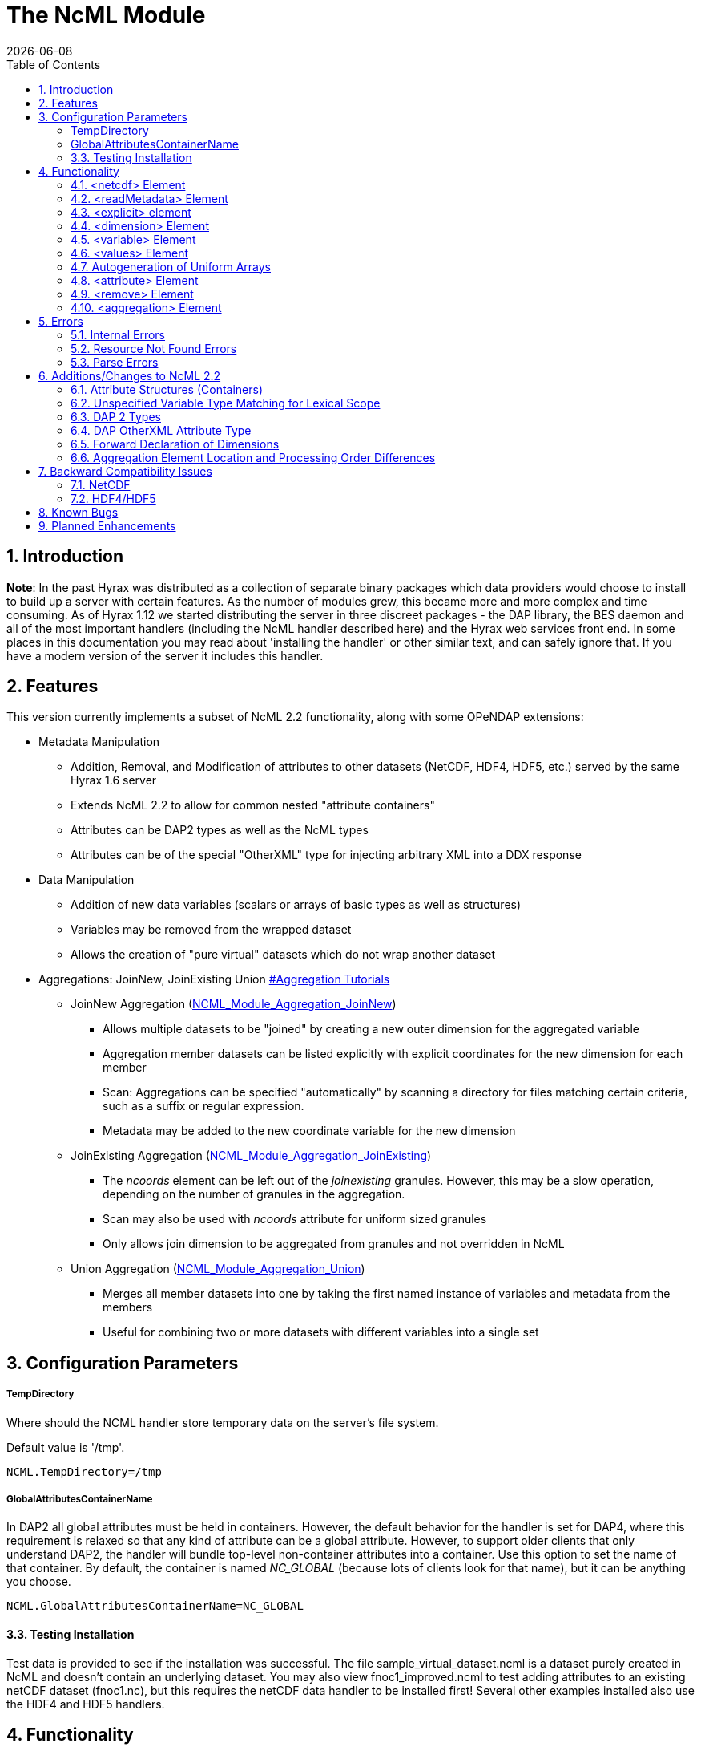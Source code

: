 = The NcML Module
:Leonard Porrello <lporrel@gmail.com>:
{docdate}
:numbered:
:toc:

== Introduction

**Note**: In the past Hyrax was distributed as a collection of separate
binary packages which data providers would choose to install to build up
a server with certain features. As the number of modules grew, this
became more and more complex and time consuming. As of Hyrax 1.12 we
started distributing the server in three discreet packages - the DAP
library, the BES daemon and all of the most important handlers
(including the NcML handler described here) and the Hyrax web services
front end. In some places in this documentation you may read about
'installing the handler' or other similar text, and can safely ignore
that. If you have a modern version of the server it includes this
handler.

== Features

This version currently implements a subset of NcML 2.2 functionality,
along with some OPeNDAP extensions:

* Metadata Manipulation
** Addition, Removal, and Modification of attributes to other datasets
(NetCDF, HDF4, HDF5, etc.) served by the same Hyrax 1.6 server
** Extends NcML 2.2 to allow for common nested "attribute containers"
** Attributes can be DAP2 types as well as the NcML types
** Attributes can be of the special "OtherXML" type for injecting
arbitrary XML into a DDX response
* Data Manipulation
** Addition of new data variables (scalars or arrays of basic types as
well as structures)
** Variables may be removed from the wrapped dataset
** Allows the creation of "pure virtual" datasets which do not wrap
another dataset
* Aggregations: JoinNew, JoinExisting Union
link:#Aggregation_Tutorials[#Aggregation Tutorials]
** JoinNew Aggregation
(link:../aggregation/NCML_Module_Aggregation_JoinNew.adoc[NCML_Module_Aggregation_JoinNew])
*** Allows multiple datasets to be "joined" by creating a new outer
dimension for the aggregated variable
*** Aggregation member datasets can be listed explicitly with explicit
coordinates for the new dimension for each member
*** Scan: Aggregations can be specified "automatically" by scanning a
directory for files matching certain criteria, such as a suffix or
regular expression.
*** Metadata may be added to the new coordinate variable for the new
dimension
** JoinExisting Aggregation
(link:../aggregation/NCML_Module_Aggregation_JoinExisting.adoc[NCML_Module_Aggregation_JoinExisting])
*** The _ncoords_ element can be left out of the _joinexisting_
granules. However, this may be a slow operation, depending on the number
of granules in the aggregation.
*** Scan may also be used with _ncoords_ attribute for uniform sized
granules
*** Only allows join dimension to be aggregated from granules and not
overridden in NcML
** Union Aggregation
(link:../aggregation/NCML_Module_Aggregation_Union.adoc[NCML_Module_Aggregation_Union])
*** Merges all member datasets into one by taking the first named
instance of variables and metadata from the members
*** Useful for combining two or more datasets with different variables
into a single set

== Configuration Parameters

===== TempDirectory

Where should the NCML handler store temporary data on the server's file
system.

Default value is '/tmp'.

-----------------------
NCML.TempDirectory=/tmp
-----------------------

===== GlobalAttributesContainerName

In DAP2 all global attributes must be held in containers. However, the
default behavior for the handler is set for DAP4, where this requirement
is relaxed so that any kind of attribute can be a global attribute.
However, to support older clients that only understand DAP2, the handler
will bundle top-level non-container attributes into a container. Use
this option to set the name of that container. By default, the container
is named _NC_GLOBAL_ (because lots of clients look for that name), but
it can be anything you choose.

--------------------------------------------
NCML.GlobalAttributesContainerName=NC_GLOBAL
--------------------------------------------

==== Testing Installation

Test data is provided to see if the installation was successful. The
file sample_virtual_dataset.ncml is a dataset purely created in NcML and
doesn't contain an underlying dataset. You may also view
fnoc1_improved.ncml to test adding attributes to an existing netCDF
dataset (fnoc1.nc), but this requires the netCDF data handler to be
installed first! Several other examples installed also use the HDF4 and
HDF5 handlers.

== Functionality

This version of the NcML Module implements a subset of NcML 2.2
functionality.

Our module can currently...

* Refer only to files being served locally (not remotely)
* Add, modify, and remove attribute metadata to a dataset
* Create a purely virtual dataset using just NcML and no underlying
dataset
* Create new scalar variables of any simple NcML type or simple DAP type
* Create new Structure variables (which can contain new child variables)
* Create new N-dimensional arrays of simple types (NcML or DAP)
* Remove existing variables from a wrapped dataset
* Rename existing variables in a wrapped dataset
* Name dimensions as a mnemonic for specifying Array shapes
* Perform union aggregations on multiple datasets, virtual or wrapped or
both
* Perform joinNew aggregations to merge a variable across multiple
datasets by creating a new outer dimension
* Specify aggregation member datasets by scanning directories for files
matching certain criteria

We describe each supported NcML element in detail below.

==== <netcdf> Element

The <netcdf> element is used to define a dataset, either a wrapped
dataset that is to be modified, a pure virtual dataset, or a member
dataset of an aggregation. The <netcdf> element is assumed to be the
topmost node, or as a child of an aggregation element.

===== Local vs. Remote Datasets

We assume that the location attribute (__netcdf@location__) refers to
the full path (with respect to the BES data root directory) of a
_*local*_ dataset (served by the same Hyrax server). The current version
of the module cannot be used to modify remote datasets.

If _netcdf@location_ is the empty string (or unspecified, as empty is
the default), the dataset is a pure virtual dataset, fully specified
within the NcML file itself. Attributes and variables may be fully
described and accessed with constraints just as normal datasets in this
manner. The installed sample datafile "sample_virtual_dataset.ncml" is
an example test case for this functionality.

===== Unsupported Attributes

The current version does not support the following attributes of
<netcdf>:

* enhance
* addRecords
* fmrcDefinition (will be supported when FMRC aggregation is added)

==== <readMetadata> Element

The <readMetadata/> element is the default, so is effectively not
needed.

==== <explicit> element

The <explicit/> element simply clears all attribute tables in the
referred to netcdf@location before applying the rest of the NcML
transformations to the metadata.

==== <dimension> Element

The <dimension> element has limited functionality in this release since
the DAP2 doesn't support dimensions as more than mnemonics at this time.
The limitations are:

* We only parse the _dimension@name_ and _dimension@length_ attributes.
* Dimensions can only be specified as a direct child of a <netcdf>
element prior to any reference to them

For example...

--------------------------------------------------------------
<netcdf> 
  <dimension name="station" length="2"/>
  <dimension name="samples" length="5"/>
  <!-- Some variable elements refer to the dimensions here -->
</netcdf>
--------------------------------------------------------------

The dimension element sets up a mapping from the _name_ to the unsigned
integer _length_ and can be used in a _variable@shape_ to specify a
length for an array dimension (see the section on <variable> below). The
dimension map is cleared when </netcdf> is encountered (though this
doesn't matter currently since we allow only one right now, but it will
matter for aggregation, potentially). We also do not support <group>,
which is the only other legal place in NcML 2.2 for a dimension element.

**Parse Errors**:

* If the name and length are not both specified.
* If the dimension name already exists in the current scope
* If the length is not an unsigned integer
* If any of the other attributes specified in NcML 2.2 are used. We do
not handle them, so we consider them errors now.

==== <variable> Element

The <variable> element is used to:

* Provide lexical scope for a contained <attribute> or <variable>
element
* Rename existing variables
* Add new scalar variables of simple types
* Add new Structure variables
* Add new N-dimensional Array's of simple types
* Specify the coordinate variable for the new dimension in a joinNew
aggregation

We describe each in turn in more detail.

*NB:* _When working with an existing variable (array or otherwise) it is
not required that the variable type be specified in it' NcML
declaration. All that is needed is the correct name (in lexical scope).
When specifying the type for an existing variable care must be taken to
ensure that the type specified in the NcML document matches the type of
the existing variable. In particular, variables that are arrays must be
called array, and not the type of the template primitive._

===== Specifying Lexical Scope with <variable type="">

Consider the following example:

--------------------------------------------------------------------------
  <variable name="u">
    <attribute name="Metadata" type="string">This is metadata!</attribute>
  </variable>
--------------------------------------------------------------------------

This code assumes that a variable named "u" exists (of any type since we
do not specify) and provides the lexical scope for the attribute
"Metadata" which will be added or modified within the attribute table
for the variable "u" (it's qualified name would be "u.Metadata").

===== Nested DAP Structure and Grid Scopes

Scoping variable elements may be nested if the containing variable is a
Structure (this includes the special case of Grid)

----------------------------------------------------------
 <variable name="DATA_GRANULE" type="Structure">
    <variable name="PlanetaryGrid" type="Structure">
      <variable name="percipitate">
    <attribute name="units" type="String" value="inches"/>
      </variable>
    </variable>
  </variable>
----------------------------------------------------------

This adds a "unit" attribute to the variable "percipitate" within the
nested Structure's ("DATA_GRANULE.PlanetaryGrid.percipitate" as fully
qualified name). Note that we *must* refer to the type explicitly as a
"Structure" so the parser knows to traverse the tree.

*Note* the variable might be of type Grid, but the type "Structure" must
be used in the NcML to traverse it.

===== Adding Multiple Attributes to the Same Variable

Once the variable's scope is set by the opening <variable> element, more
than one attribute can be specified within it. This will make the NcML
more readable and also will make the parsing more efficient since the
variable will only need to be looked up once.

For example...

----------------------------------------------------------
<variable name="Foo">
   <attribute name="Attr_1" type="string" value="Hello"/>
   <attribute name="Attr_2" type="string" value="World!"/>
</variable>
----------------------------------------------------------

...should be preferred over...

----------------------------------------------------------
<variable name="Foo">
   <attribute name="Attr_1" type="string" value="Hello"/>
</variable>

<variable name="Foo">
   <attribute name="Attr_2" type="string" value="World!"/>
</variable>
----------------------------------------------------------

...although they produce the same result. Any number of attributes can be
specified before the variable is closed.

===== Renaming Existing Variables

The attribute _variable@orgName_ is used to rename an existing variable.

For example...

--------------------------------------------
<variable name="NewName" orgName="OldName"/>
--------------------------------------------

...will rename an existing variable at the current scope named "OldName" to
"NewName". After this point in the NcML file (such as in constraints
specified for the DAP request), the variable is known by "NewName".

Note that the type is not required here --- the variable is assumed to
exist and its existing type is used. It is not possible to change the
type of an existing variable at this time!

**Parse Errors**:

* If a variable with _variable@orgName_ doesn't exist in the current
scope
* If the new name _variable@name_ is already taken in the current scope
* If a new variable is created but does not have exactly one values
element

===== Adding a New Scalar Variable

The <variable> element can be used to create a new scalar variable of a
simple type (i.e. an atomic NcML type such as "int" or "float", or any
DAP atomic type, such as "UInt32" or "URL") by specifying an empty
_variable@shape_ (which is the default), a simple type for
__variable@type__, and a contained <values> element with the one value
of correct type.

For example...

-----------------------------------------------------------------------
<variable name="TheAnswerToLifeTheUniverseAndEverything" type="double">
    <attribute name="SolvedBy" type="String" value="Deep Thought"/>
    <values>42.000</values>
  </variable>
-----------------------------------------------------------------------

...will create a new variable named
"TheAnswerToLifeTheUniverseAndEverything" at the current scope. It has
no shape so will be a scalar of type "double" and will have the value
42.0.

**Parse Errors**:

* It is a parse error to not specify a <values> element with exactly one
proper value of the variable type.
* It is a parse error to specify a malformed or out of bounds value for
the data type

===== Adding a New Structure Variable

A new Structure variable can be specified at the global scope or within
another Structure. It is illegal for an array to have type structure, so
the shape must be empty.

For example...

----------------------------------------------------------------------------------------------------------
<variable name="MyNewStructure" type="Structure">
    <attribute name="MetaData" type="String" value="This is metadata!"/>
    <variable name="ContainedScalar1" type="String"><values>I live in a new structure!</values></variable>
    <variable name="ContainedInt1" type="int"><values>42</values></variable>
  </variable>
----------------------------------------------------------------------------------------------------------

...specifies a new structure called "MyNewStructure" which contains two
scalar variable fields "ContainedScalar1" and "ContainedInt1".

Nested structures are allowed as well.

**Parse Error**:

* If another variable or attribute exists at the current scope with the
new name.
* If a <values> element is specified as a direct child of a new
Structure --- structures cannot contain values, only attributes and
other variables.

===== Adding a New N-dimensional Array

An N-dimensional array of a simple type may be created virtually as well
by specifying a non-empty __variable@shape__. The shape contains the
array dimensions in left-to-right order of slowest varying dimension
first. For example...

-------------------------------------------------------------------------------------------------------
 <variable name="FloatArray" type="float" shape="2 5">
      <!-- values specified in row major order (leftmost dimension in shape varies slowest) 
    Any whitespace is a valid separator by default, so we can use newlines to pretty print 2D matrices.
    -->
      <values>
    0.1 0.2 0.3 0.4 0.5
    1.1 1.1 1.3 1.4 1.5
      </values>
    </variable>
-------------------------------------------------------------------------------------------------------

...will specify a 2x5 dimension array of float values called "FloatArray".
The <values> element must contain 2x5=10 values in row major order
(slowest varying dimension first). Since whitespace is the default
separator, we use a newline to show the dimension boundary for the
values, which is easy to see for a 2D matrix such as this.

A dimension name may also be used to refer mnemonically to a length. The
DAP response will use this mnemonic in its output, but it is not
currently used for shared dimensions, only as a mnemonic. See the
section on the <dimension> element for more information. For example...

-----------------------------------------------------------------
<netcdf>
 <dimension name="station" length="2"/>
 <dimension name="sample" length="5"/>
 <variable name="FloatArray" type="float" shape="station sample">
      <values>
    0.1 0.2 0.3 0.4 0.5
    1.1 1.1 1.3 1.4 1.5
      </values>
    </variable>
-----------------------------------------------------------------

...will produce the same 2x5 array, but will incorporate the dimension
mnemonics into the response. For example, here's the DDS response:

--------------------------------------------------
Dataset {
     Float32 FloatArray[station = 2][samples = 5];
} sample_virtual_dataset.ncml;
--------------------------------------------------

Note that the <values> element respects the _values@separator_ attribute
if whitespace isn't correct. This is very useful for arrays of strings
with whitespace, for example...

-----------------------------------------------------------
<variable name="StringArray" type="string" shape="3">
  <values separator="*">String 1*String 2*String 3</values>
</variable>
-----------------------------------------------------------

...creates a length 3 array of string StringArray = \{"String 1", "String
2", "String 3"}.

**Parse Errors**:

* It is an error to specify the incorrect number of values
* It is an error if any value is malformed or out of range for the data
type.
* It is an error to specify a named dimension which does not exist in
the current <netcdf> scope.
* It is an error to specify an Array whose flattened size (product of
dimensions) is > 2^31-1.

===== Specifying the New Coordinate Variable for a joinNew Aggregation

In the special case of a joinNew aggregation, the new coordinate
variable may be specified with the <variable> element. The new
coordinate variable is _defined_ to have the same name as the new
dimension. This allows for several things:

* Explicit specification of the variable type and coordinates for the
new dimension
* Specification of the metadata for the new coordinate variable

In the first case, the author can specify explicitly the type of the new
coordinate variable and the actual values for each dataset. In this
case, the variable _must_ be specified _after_ the aggregation element
in the file so the new dimension's size (number of member datasets) may
be known and error checking performed. Metadata can also be added to the
variable here.

In the second case, the author may just specify the variable name, which
allows one to specify the metadata for a coordinate variable that is
automatically generated by the aggregation itself. This is the only
allowable case for a variable element to _not_ contain a values element!
Coordinate variables are generated automatically in two cases:

* The author has specified an explicit list of member datasets, with or
without explicit coordVal attributes.
* The author has used a <scan> element to specify the member datasets
via a directory scan

In this case, the <variable> element may come before or after the
<aggregation>.

*Parse Errors:*

* If an explicit variable is declared for the new coordinate variable:
** And it contains explicit values, the number of values must be equal
to the number of member datasets in the aggregation.
** It must be specifed _after_ the <aggregation> element

* If a numeric coordVal is used to specify the first member dataset's
coordinate, then _all_ datasets must contain a numerical coordinate.

* An error is thrown if the specified aggregation variable (variableAgg)
is not found in _all_ member datasets.

* An error is thrown if the specified aggregation variable is not of the
same type in _all_ member datasets. Coercion is _not_ performed!

* An error is thrown if the specified aggregation variables in all
member datasets do not have the same shape

* An error is thrown if an explicit coordinate variable is specified
with a shape that is _not_ the same as the new dimension name (and the
variable name itself).

==== <values> Element

The <values> element can only be used in the context of a *new* variable
of scalar or array type. We cannot change the values for existing
variables in this version of the handler. The characters content of a
<values> element is considered to be a separated list of value tokens
valid for the type of the variable of the parent element. The number of
specified tokens in the content _must_ equal the product of the
dimensions of the enclosing __variable@shape__, or be one value for a
scalar. It is an error to _not_ specify a <values> element for a
declared new variable as well.

===== Changing the Separator Tokens

The author may specify values@separator to change the default value
token separator from the default whitespace. This is very useful for
specifying arrays of strings with whitespace in them, or if data in CSV
form is being pasted in.

==== Autogeneration of Uniform Arrays

We also can parse _values@start_ and _values@increment_ INSTEAD OF
tokens in the content. This will "autogenerate" a uniform array of
values of the given product of dimensions length for the containing
variable. For example:

----------------------------------------------
<variable name="Evens" type="int" shape="100">
  <values start="0" increment="2"/>
</variable>
----------------------------------------------

will specify an array of the first 100 even numbers (including 0).

**Parse Errors**:

* If the incorrect number of tokens are specified for the containing
variable's shape
* If any value token cannot be parsed as a valid value for the
containing variable's type
* If content is specified in addition to start and increment
* If only one of start or increment is specified
* If the values element is placed anywhere except within a NEW variable.

==== <attribute> Element

As an overview, whenever the parser encounters an <attribute> with a
non-existing name (at the current scope), it creates a new one, whether
a container or atomic attribute (see below). If the attribute exists,
its value and/or type is modified to those specified in the <attribute>
element. If an attribute structure (container) exists, it is used to
define a nested lexical scope for child attributes.

Attributes may be scalar (one value) or one dimensional arrays. Arrays
are specified by using whitespace (default) to separate the different
values. The attribute@separator may also be set in order to specify a
different separator, such as CSV format or to specify a non-whitespace
separator so strings with whitespace are not tokenized. We will give
examples of creating array attributes below.

===== Adding New Attributes or Modifying an Existing Attribute

If a specified attribute with the attribute@name does not exist at the
current lexical scope, a new one is created with the given type and
value. For example, assume "new_metadata" doesn't exist at the current
parse scope. Then...

---------------------------------------------------------------------------
<attribute name="new_metadata" type="string" value="This is a new entry!"/>
---------------------------------------------------------------------------

...will create the attribute at that scope. Note that value can be
specified in the content of the element as well. This is identical to
the above:

-----------------------------------------------------------------------------
<attribute name="new_metadata" type="string">This is a new entry!</attribute>
-----------------------------------------------------------------------------

If the attribute@name already exists at the scope, it is modified to
contain the specified type and value.

===== Arrays

As in NcML, for numerical types an array can be specified by separating
the tokens by whitespace (default) or be specifying the token separator
with attribute@separator. For example...

------------------------------------------------------
<attribute name="myArray" type="int">1 2 3</attribute>
------------------------------------------------------

...and...

--------------------------------------------------------------------
<attribute name="myArray" type="int" separator=",">1,2,3</attribute>
--------------------------------------------------------------------

...both specify the same array of three integers named "myArray".

TODO Add more information on splitting with a separator!

===== Structures (Containers)

We use attribute@type="Structure" to define a new (or existing)
attribute container. So if we wanted to add a new attribute structure,
we'd use something like this:

----------------------------------------------------------------
  <attribute name="MySamples" type="Structure">
    <attribute name="Location" type="string" value="Station 1"/>
    <attribute name="Samples" type="int">1 4 6</attribute>
  </attribute>
----------------------------------------------------------------

Assuming "MySamples" doesn't already exist, an attribute container will
be created at the current scope and the "Location" and "Samples"
attributes will be added to it.

Note that we can create nested attribute structures to arbitrary depth
this way as well.

If the attribute container with the given name already exists at the
current scope, then the attribute@type="Structure" form is used to
define the lexical scope for the container. In other words, child
<attribute> elements will be processed within the scope of the
container. For example, in the above example, if "MySamples" already
exists, then the "Location" and "Samples" will be processed within the
existing container (they may or may not already exist as well).

===== Renaming an Existing Attribute or Attribute Container

We also support the attribute@orgName attribute for renaming attributes.

For example...

-----------------------------------------------------------
<attribute name="NewName" orgName="OldName" type="string"/>
-----------------------------------------------------------

will rename an existing attribute "OldName" to "NewName" while leaving
its value alone. If attribute@value is also specified, then the
attribute is renamed _and_ has its value modified.

This works for renaming attribute containers as well:

----------------------------------------------------------------------------
<attribute name="MyNewContainer" orgName="MyOldContainer" type="Structure"/>
----------------------------------------------------------------------------

...will rename an existing "MyOldContainer" to "MyNewContainer". Note that
any children of this container will remain in it.

===== DAP _OtherXML_ Extension

The module now allows specification of attributes of the new DAP type
"OtherXML". This allows the NCML file author to inject arbitrary
well-formed XML into an attribute for clients that want XML metadata
rather than just string or url. Internally, the attribute is still a
string (and in a DAP DAS response will be quoted inside one string).
However, since it is XML, the NCMLParser still parses it and checks it
for well-formedness (but NOT against schemas). This extension allows the
NCMLParser to parse the arbitrary XML within the given attribute without
causing errors, since it can be any XML.

The injected XML is most useful in the DDX response, where it shows up
directly in the response as XML. XSLT and other clients can then parse
it.

===== Errors

* The XML *must* be in the content of the <attribute type="OtherXML">
element. It is a parser error for _attribute@value_ to be set if
_attribute@type_ is "OtherXML".
* The XML must also be well-formed since it is parsed. A parse error
will be thrown if the OtherXML is malformed.

===== Example

Here's an example of the use of this special case:

--------------------------------------------------------------------------------------------------------------------------------------
<netcdf xmlns="http://www.unidata.ucar.edu/namespaces/netcdf/ncml-2.2" location="/coverage/200803061600_HFRadar_USEGC_6km_rtv_SIO.nc">

    <attribute name="someName" type="OtherXML">
        <Domain xmlns="http://www.opengis.net/wcs/1.1" 
                xmlns:ows="http://www.opengis.net/ows/1.1"
                xmlns:gml="http://www.opengis.net/gml/3.2"
                >
            <SpatialDomain>
                <ows:BoundingBox crs="urn:ogc:def:crs:EPSG::4326">
                    <ows:LowerCorner>-97.8839 21.736</ows:LowerCorner>
                    <ows:UpperCorner>-57.2312 46.4944</ows:UpperCorner>
                </ows:BoundingBox>
            </SpatialDomain>
            <TemporalDomain>
                <gml:timePosition>2008-03-27T16:00:00.000Z</gml:timePosition>
            </TemporalDomain>
        </Domain>
        <SupportedCRS xmlns="http://www.opengis.net/wcs/1.1">urn:ogc:def:crs:EPSG::4326</SupportedCRS>
        <SupportedFormat xmlns="http://www.opengis.net/wcs/1.1">netcdf-cf1.0</SupportedFormat>
        <SupportedFormat xmlns="http://www.opengis.net/wcs/1.1">dap2.0</SupportedFormat>
    </attribute>

</netcdf>
--------------------------------------------------------------------------------------------------------------------------------------

*TODO* Put the DDX response for the above in here!

===== Namespace Closure

Furthermore, the parser will make the chunk of OtherXML "namespace
closed". This means any namespaces specified in parent NCML elements of
the OtherXML tree will be "brought down" and added to the _root_
OtherXML elements so that the subtree may be pulled out and added to the
DDX and still have its namespaces. The algorithm doesn't just bring used
prefixes, but brings _all_ of the lexically scoped closest namespaces in
all ancestors. In other words, it adds unique namespaces (as determined
by prefix) in order from the root of the OtherXML tree as it traverses
to the root of the NCML document.

Namespace closure is a syntactic sugar that simplifies the author's task
since they can specify the namespaces just once at the top of the NCML
file and expect that when the subtree of XML is added to the DDX that
these namespaces will come along with that subtree of XML. Otherwise
they have to explicitly add the namespaces to each attributes.

*TODO* Add an example!

==== <remove> Element

The <remove> element can remove attributes and variables. For example...

-----------------------------------------------
  <attribute name="NC_GLOBAL" type="Structure">
    <remove name="base_time" type="attribute"/>
  </attribute>
-----------------------------------------------

...will remove the attribute named "base_time" in the attribute structure
named "NC_GLOBAL".

Note that this works for attribute containers as well. We could
recursively remove the _entire_ attribute container (i.e. it and all its
children) with:

--------------------------------------------
 <remove name="NC_GLOBAL" type="attribute"/>
--------------------------------------------

It also can be used to remove variables from existing datasets:

-------------------------------------------------------
  <remove name="SomeExistingVariable" type="variable"/>
-------------------------------------------------------

This also recurses on variables of type Structure --- the entire
structure including all of its children are removed from the dataset's
response.

**Parse Errors**:

* It is a parse error if the given attribute or variable doesn't exist
in the current scope

=== <aggregation> Element

Aggregation involves combining multiple datasets (<netcdf>) into a
virtual "single" dataset in various ways. For a tutorial on aggregation
in NcML 2.2, the reader is referred to the Unidata page:
http://www.unidata.ucar.edu/software/netcdf/ncml/v2.2/Aggregation.html

NcML 2.2 supports multiple types of aggregation: union, joinNew,
joinExisting, and fmrc (forecast model run collection).

The current version of the NcML module supports two of these
aggregations:

* Union
link:../aggregation/NCML_Module_Aggregation_Union.adoc[NCML_Module_Aggregation_Union]
* JoinNew
link:../aggregation/NCML_Module_Aggregation_JoinNew.adoc[NCML_Module_Aggregation_JoinNew]

A _union_ aggregation specifies that the first instance of a variable or
attribute (by name) that is found in the ordered list of datasets will
be the one in the output aggregation. This is useful for combining two
dataset files, each which may contain a single variable, into a
composite dataset with both variables.

A _JoinNew_ aggregation joins a variable which exists in multiple datasets
(usually samples of a datum over time) into a new variable containing
the data from _all_ member datasets by creating a new outer dimension.
The __i__th component in the new outer dimension is the variable's data
from the __i__th member dataset. It also adds a new coordinate variable
of whose name is the new dimension's name and whose shape (length) is
the new dimension as well. This new coordinate variable may be
explicitly given by the author or may be autogenerated in one of several
ways.

==== <scan> Element

The scan element can be used within an aggregation context to allow a
directory to be searched in various ways in order to specify the members
of an aggregation. This allows a static NcML file to refer to an
aggregation which may change over time, such as where a new data file is
generated each day.

**link:../aggregation/NCML_Module_Aggregation_JoinNew.adoc[We describe usage of
the <scan> element in detail in the joinNew aggregation tutorial
here.]**.

== Errors

There are three types of error messages that may be returned:

* Internal Error
* Resource Not Found Error
* Parse Error

=== Internal Errors

*Internal errors* should be reported to support@opendap.org as they are
likely bugs.

=== Resource Not Found Errors

If the netcdf@location specifies a non-existent local dataset (one that
is not being served by the same Hyrax server), it will specify the
resource was not found. This may also be returned if a handler for the
specified dataset is not currently loaded in the BES. Users should test
that the dataset to be wrapped already exists and can be viewed on the
running server before writing NcML to add metadata. It's also an error
to refer to remote datasets (at this time).

=== Parse Errors

*Parse errors* are user errors in the NcML file. These could be
malformed XML, malformed NcML, unimplemented features of NcML, or could
be errors in referring to the wrapped dataset.

The error message should specify the error condition as well as the
"current scope" as a fully qualified DAP name within the loaded dataset.
This should be enough information to correct the parse error as new NcML
files are created.

The parser will generate parse errors in various situations where it
expects to find certain structure in the underlying dataset. Some
examples:

* A variable of the given name was not found at the current scope
* attribute@orgName was specified, but the attribute cannot be found at
current scope.
* attribute@orgName was specified, but the new name is already used at
current scope.
* remove specified a non-existing attribute name

////
=== Grid Metadata Tutorial

Please see the page
link:../aggregation/Grid_Metadata_Tutorial.adoc[Grid_Metadata_Tutorial] for an
example of adding metadata to the various parts of a DAP Grid variable.

=== Aggregation Tutorials

The NcML module may also be used to aggregate multiple datasets into one
virtual dataset.

We currently support three of the NcML aggregations:

* union
* joinNew
* joinExisiting

Please see the individual pages for each aggregation type for tutorials
on their respective application and use..

==== link:../aggregation/NCML_Module_Aggregation_Union.adoc[Union]
Union Aggregation -
Combine multiple datasets into one by merging variables together,
selecting the first of each unique name.

==== link:../aggregation/NCML_Module_Aggregation_JoinNew.adoc[JoinNew]

JoinNew Aggregation -
Combine variables across multiple datasets by creating a new outer
dimension and coordinate variable for each of the sample datasets.

==== link:../aggregation/NCML_Module_Aggregation_JoinExisting.adoc[JoinExisting]

JoinExisting
Aggregation - Combine variables with a common named outer dimension
along that dimension by concatenating data for that dimension
////

== Additions/Changes to NcML 2.2

This section will keep track of changes to the NcML 2.2 schema.
Eventually these will be rolled into a new schema.

=== Attribute Structures (Containers)

This module also adds functionality beyond the current NcML 2.2 schema
--- it can handle nested <attribute> elements in order to make attribute
structures. This is done by using the <attribute type="Structure"> form,
for example:

----------------------------------------------------------------
  <attribute name="MySamples" type="Structure">
    <attribute name="Location" type="string" value="Station 1"/>
    <attribute name="Samples" type="int">1 4 6</attribute>
  </attribute>
----------------------------------------------------------------

"MyContainer" describes an attribute structure with two attribute
fields, a string "Location" and an array of int's called "Samples". Note
that an attribute structure of this form can only contain other
<attribute> elements and NOT a value.

If the container does not already exist, it will be created at the scope
it is declared, which could be:

* Global (top of dataset)
* Within a variable's attribute table
* Within another attribute container

If an attribute container of the given name already exists at the
lexical scope, it is traversed in order to define the scope for the
nested (children) attributes it contains.

=== Unspecified Variable Type Matching for Lexical Scope

We also allow the type attribute of a variable element (variable@type)
to be the empty string (or unspecified) when using existing variables to
define the lexical scope of an <attribute> transformation. In the
schema, variable@type is (normally) required.

=== DAP 2 Types

Additionally, we allow DAP2 atomic types (such as UInt32, URL) in
addition to the NcML types. The NcML types are mapped onto the closest
DAP2 type internally.

=== DAP OtherXML Attribute Type

We also allow attributes to be of the new DAP type "OtherXML" for
injecting arbitrary XML into an attribute as content rather than trying
to form a string. This allows the parser to check well-formedness.

=== Forward Declaration of Dimensions

Since we use a SAX parser for efficiency, we require the <dimension>
elements to come _before_ their use in a __variable@shape__. One way to
change the schema to allow this is to force the dimension elements to be
specified in a sequence after explicit and metadata choice and before
all other elements.

=== Aggregation Element Location and Processing Order Differences

NcML specifies that if a dataset (<netcdf> element) specifies an
aggregation element, the aggregation element is always processed first,
regardless of its ordering within the <netcdf> element. Our parser,
since it is SAX and not DOM, modifies this behavior in that order
matters in some cases:

* Metadata (<attribute>) elements specified _prior_ to an aggregation
"shadow" the aggregation versions. This is be useful for "overriding" an
attribute or variable in a union aggregation, where the first found will
take precedence.
* JoinNew: If the new coordinate variable's data is to be set explicitly
by specifying the new dimension's shape (either with explicit data or
the autogenerated data using values@start and values@increment
attributes), the <variable> _must_ come after the aggregation since the
size of the dimension is unknown until the aggregation element is
processed.

== Backward Compatibility Issues

Due to the way shared dimensions were implemented in the NetCDF, HDF4,
and HDF5 handlers, the DAS responses did not follow the DAP2
specification. The NcML module, on the other hand, generates DAP2
compliant DAS for these datasets, which means that wrapping some
datasets in NcML will generate a DAS with a different structure. This is
important for the NcML author since it changes the names of attributes
and variables. In order for the module to find the correct scope for
adding metadata, for example, the DAP2 DAS must be used.

In general, what this means is that an empty "passthrough" NcML file
should be the starting point for authoring an NcML file. This file would
just specify a dataset and nothing else:

-------------------------------------------
<netcdf location="/data/ncml/myNetcdf.nc"/>
-------------------------------------------

The author would then request the DAS response for the NCML file and use
that as the starting point for modifications to the original dataset.

More explicit examples are given below.

=== NetCDF

The NetCDF handler represents some NC datasets as a DAP 2 Grid, but the
returned DAS is not consistent with the DAP 2 spec for the attribute
hierarchy for such a Grid. The map vector attributes are placed as
siblings of the grid attributes rather than within the grid lexical
scope. For example, here's the NetCDF Handler DDS for a given file:

----------------------------------------------------
Dataset {
    Grid {
      Array:
        Int16 cldc[time = 456][lat = 21][lon = 360];
      Maps:
        Float64 time[time = 456];
        Float32 lat[lat = 21];
        Float32 lon[lon = 360];
    } cldc;
} cldc.mean.nc;
----------------------------------------------------

...showing the Grid. Here's the DAS the NetCDF handler generates...

--------------------------------------------------------------------
Attributes {
    lat {
        String long_name "Latitude";
        String units "degrees_north";
        Float32 actual_range 10.00000000, -10.00000000;
    }
    lon {
        String long_name "Longitude";
        String units "degrees_east";
        Float32 actual_range 0.5000000000, 359.5000000;
    }
    time {
        String units "days since 1-1-1 00:00:0.0";
        String long_name "Time";
        String delta_t "0000-01-00 00:00:00";
        String avg_period "0000-01-00 00:00:00";
        Float64 actual_range 715511.00000000000, 729360.00000000000;
    }
    cldc {
        Float32 valid_range 0.000000000, 8.000000000;
        Float32 actual_range 0.000000000, 8.000000000;
        String units "okta";
        Int16 precision 1;
        Int16 missing_value 32766;
        Int16 _FillValue 32766;
        String long_name "Cloudiness Monthly Mean at Surface";
        String dataset "COADS 1-degree Equatorial Enhanced\\012AI";
        String var_desc "Cloudiness\\012C";
        String level_desc "Surface\\0120";
        String statistic "Mean\\012M";
        String parent_stat "Individual Obs\\012I";
        Float32 add_offset 3276.500000;
        Float32 scale_factor 0.1000000015;
    }
    NC_GLOBAL {
        String title "COADS 1-degree Equatorial Enhanced";
        String history "";
        String Conventions "COARDS";
    }
    DODS_EXTRA {
        String Unlimited_Dimension "time";
    }
}
--------------------------------------------------------------------

Note the map vector attributes are in the "dataset" scope.

Here's the DAS that the NcML Module produces from the correctly formed
DDX:

------------------------------------------------------------------------
Attributes {
    NC_GLOBAL {
        String title "COADS 1-degree Equatorial Enhanced";
        String history "";
        String Conventions "COARDS";
    }
    DODS_EXTRA {
        String Unlimited_Dimension "time";
    }
    cldc {
        Float32 valid_range 0.000000000, 8.000000000;
        Float32 actual_range 0.000000000, 8.000000000;
        String units "okta";
        Int16 precision 1;
        Int16 missing_value 32766;
        Int16 _FillValue 32766;
        String long_name "Cloudiness Monthly Mean at Surface";
        String dataset "COADS 1-degree Equatorial Enhanced\\012AI";
        String var_desc "Cloudiness\\012C";
        String level_desc "Surface\\0120";
        String statistic "Mean\\012M";
        String parent_stat "Individual Obs\\012I";
        Float32 add_offset 3276.500000;
        Float32 scale_factor 0.1000000015;
        cldc {
        }
        time {
            String units "days since 1-1-1 00:00:0.0";
            String long_name "Time";
            String delta_t "0000-01-00 00:00:00";
            String avg_period "0000-01-00 00:00:00";
            Float64 actual_range 715511.00000000000, 729360.00000000000;
        }
        lat {
            String long_name "Latitude";
            String units "degrees_north";
            Float32 actual_range 10.00000000, -10.00000000;
        }
        lon {
            String long_name "Longitude";
            String units "degrees_east";
            Float32 actual_range 0.5000000000, 359.5000000;
        }
    }
}
------------------------------------------------------------------------

Here the Grid Structure "cldc" and its contained data array (of the same
name "cldc") and map vectors have their own attribute containers as DAP
2 specifies.

What this means for the author of an NcML file adding metadata to a
NetCDF dataset that returns a Grid is that they should generate a
"passthrough" file and get the DAS and then specify modifications based
on that structure.

Here's an example passthrough:

----------------------------------------------------------------------------------
<netcdf location="data/ncml/agg/cldc.mean.nc" title="This file results in a Grid">
</netcdf>
----------------------------------------------------------------------------------

For example, to add an attribute to the map vector "lat" in the above,
we'd need the following NcML:

--------------------------------------------------------------------------------------------------------------------
<netcdf location="data/ncml/agg/cldc.mean.nc" title="This file results in a Grid">
  <!-- Traverse into the Grid as a Structure -->
  <variable name="cldc" type="Structure">
    <!-- Traverse into the "lat" map vector (Array) -->
    <variable name="lat"> 
      <attribute name="Description" type="string">I am a new attribute in the Grid map vector named lat!</attribute>
    </variable>
    <variable name="lon"> 
      <attribute name="Description" type="string">I am a new attribute in the Grid map vector named lon!</attribute>
    </variable>
  </variable>
</netcdf>
--------------------------------------------------------------------------------------------------------------------

This clearly shows that the structure of the Grid must be used in the
NcML: the attribute being added is technically "cldc.lat.Description" in
a fully qualified name. The parser would return an error if it was
attempted as "lat.Description" as the NetCDF DAS for the original file
would have led one to believe.

=== HDF4/HDF5

Similarly to the NetCDF case, the Hyrax HDF4 Module produces DAS
responses that do not respect the DAP2 specification. If an NcML file is
used to "wrap" an HDF4 dataset, the correct DAP2 DAS response will be
generated, however.

This is important for those writing NcML for HDF4 data since the lexical
scope for attributes relies on the correct DAS form --- to handle this,
the user should start with a "passthrough" NcML file (see the above
NetCDF example) and use the DAS from that as the starting point for
knowing the structure the NcML handler expects to see in the NcML file.
Alternatively, the DDX has the proper attribute structure as well (the
DAS is generated from it).

== Known Bugs

There are no known bugs currently.

== Planned Enhancements

Planned enhancements for future versions of the module include...

* New NcML Aggregations
** Forecast Model Run Collection (FMRC)
*** Special case of JoinNew for forecast data with two time variables
*** See:
http://www.unidata.ucar.edu/software/netcdf/ncml/v2.2/FmrcAggregation.html
////
=== Copyright

This software is copyrighted under the GNU Lesser GPL. Please see the
files COPYING and COPYRIGHT that came with this distribution.
////
